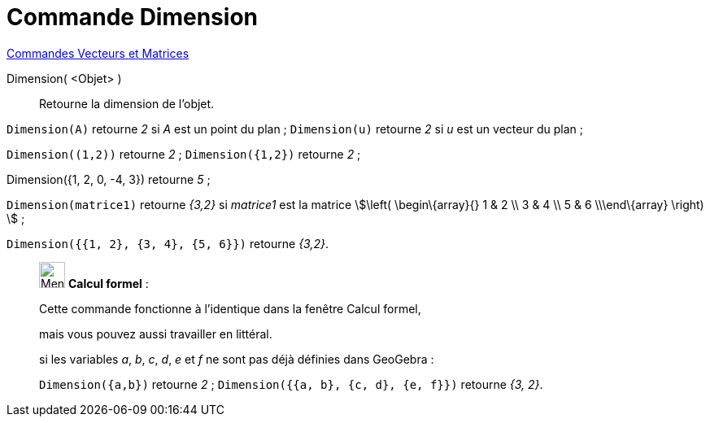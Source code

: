 = Commande Dimension
:page-en: commands/Dimension
ifdef::env-github[:imagesdir: /fr/modules/ROOT/assets/images]

xref:commands/Commandes_Vecteurs_et_Matrices.adoc[Commandes Vecteurs et Matrices] 

Dimension( <Objet> )::
  Retourne la dimension de l'objet.

[EXAMPLE]
====

`++Dimension(A)++` retourne _2_ si _A_ est un point du plan ; `++Dimension(u)++` retourne _2_ si _u_ est un vecteur du
plan ;

`++Dimension((1,2))++` retourne _2_ ; `++Dimension({1,2})++` retourne _2_ ;

Dimension({1, 2, 0, -4, 3}) retourne _5_ ;

`++Dimension(matrice1)++` retourne _{3,2}_ si _matrice1_ est la matrice stem:[\left( \begin\{array}{} 1 & 2 \\
3 & 4 \\ 5 & 6 \\\end\{array} \right) ] ; 

`++Dimension({{1, 2}, {3, 4}, {5, 6}})++` retourne _{3,2}_.

====

____________________________________________________________

image:32px-Menu_view_cas.svg.png[Menu view cas.svg,width=32,height=32] *Calcul formel* :

Cette commande fonctionne à l'identique dans la fenêtre Calcul formel,

mais vous pouvez aussi travailler en littéral.


[EXAMPLE]
====

si les variables _a_, _b_, _c_, _d_, _e_ et _f_ ne sont pas déjà définies dans GeoGebra :

`++Dimension({a,b})++` retourne _2_ ; `++Dimension({{a, b}, {c, d}, {e, f}})++` retourne _{3, 2}_.

====
